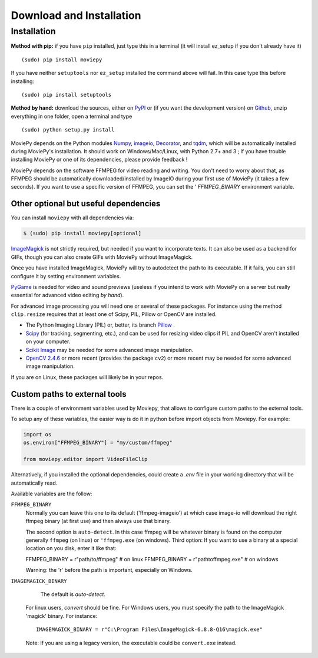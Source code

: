 .. _install:

Download and Installation
==========================


Installation
--------------

**Method with pip:** if you have ``pip`` installed, just type this in a terminal (it will install ez_setup if you don't already have it) ::

    (sudo) pip install moviepy

If you have neither ``setuptools`` nor ``ez_setup`` installed the command above will fail. In this case type this before installing: ::

    (sudo) pip install setuptools

**Method by hand:** download the sources, either on PyPI_ or (if you want the development version) on Github_, unzip everything in one folder, open a terminal and type ::

    (sudo) python setup.py install

MoviePy depends on the Python modules Numpy_, imageio_, Decorator_, and tqdm_, which will be automatically installed during MoviePy's installation. It should work  on Windows/Mac/Linux, with Python 2.7+ and 3 ; if you have trouble installing MoviePy or one of its dependencies, please provide feedback !

MoviePy depends on the software FFMPEG for video reading and writing. You don't need to worry about that, as FFMPEG should be automatically downloaded/installed by ImageIO during your first use of MoviePy (it takes a few seconds). If you want to use a specific version of FFMPEG, you can set the '
`FFMPEG_BINARY` environment variable.


Other optional but useful dependencies
~~~~~~~~~~~~~~~~~~~~~~~~~~~~~~~~~~~~~~~

You can install ``moviepy`` with all dependencies via:

.. code:: bash

    $ (sudo) pip install moviepy[optional]


ImageMagick_ is not strictly required, but needed if you want to incorporate texts. It can also be used as a backend for GIFs, though you can also create GIFs with MoviePy without ImageMagick.

Once you have installed ImageMagick, MoviePy will try to autodetect the path to its executable. If it fails, you can still configure it by setting environment variables.

PyGame_ is needed for video and sound previews (useless if you intend to work with MoviePy on a server but really essential for advanced video editing *by hand*).

For advanced image processing you will need one or several of these packages. For instance using the method ``clip.resize`` requires that at least one of Scipy, PIL, Pillow or OpenCV are installed.

- The Python Imaging Library (PIL) or, better, its branch Pillow_ .
- Scipy_ (for tracking, segmenting, etc.), and can be used for resizing video clips if PIL and OpenCV aren't installed on your computer.
- `Scikit Image`_ may be needed for some advanced image manipulation.
- `OpenCV 2.4.6`_ or more recent (provides the package ``cv2``) or more recent may be needed for some advanced image manipulation.

If you are on Linux, these packages will likely be in your repos.


Custom paths to external tools
~~~~~~~~~~~~~~~~~~~~~~~~~~~~~~

There is a couple of environment variables used by Moviepy, that allows 
to configure custom paths to the external tools. 

To setup any of these variables, the easier way is do it in python before 
import objects from Moviepy. For example:

.. code-block:: python

	import os
	os.environ["FFMPEG_BINARY"] = "my/custom/ffmpeg"

	from moviepy.editor import VideoFileClip

Alternatively, if you installed the optional dependencies, could create 
a `.env` file in your working directory that will be automatically read. 

Available variables are the follow:


``FFMPEG_BINARY``
    Normally you can leave this one to its default ('ffmpeg-imageio') at which
    case image-io will download the right ffmpeg binary (at first use) and then always use that binary.
    
    The second option is ``auto-detect``. In this case ffmpeg will be whatever
    binary is found on the computer generally ``ffmpeg`` (on linux) or ``'ffmpeg.exe`` (on windows).
    Third option: If you want to use a binary at a special location on you disk, enter it like that:

    FFMPEG_BINARY = r"path/to/ffmpeg" # on linux
    FFMPEG_BINARY = r"path\to\ffmpeg.exe" # on windows

    Warning: the 'r' before the path is important, especially on Windows.


``IMAGEMAGICK_BINARY``

	The default is `auto-detect`. 
    For linux users, `convert` should be fine.
    For Windows users, you must specify the path to the ImageMagick
    'magick' binary. For instance::

    	IMAGEMAGICK_BINARY = r"C:\Program Files\ImageMagick-6.8.8-Q16\magick.exe"

    Note: If you are using a legacy version, the executable could be ``convert.exe`` instead.  


.. _`Numpy`: https://www.scipy.org/install.html
.. _Decorator: https://pypi.python.org/pypi/decorator
.. _tqdm: https://pypi.python.org/pypi/tqdm

.. _ffmpeg: https://www.ffmpeg.org/download.html


.. _imageMagick: https://www.imagemagick.org/script/index.php
.. _Pygame: https://www.pygame.org/download.shtml
.. _imageio: https://imageio.github.io/

.. _Pillow: https://pillow.readthedocs.org/en/latest/
.. _Scipy: https://www.scipy.org/
.. _`Scikit Image`: http://scikit-image.org/download.html

.. _Github: https://github.com/Zulko/moviepy
.. _PyPI: https://pypi.python.org/pypi/moviepy
.. _`OpenCV 2.4.6`: https://sourceforge.net/projects/opencvlibrary/files/


